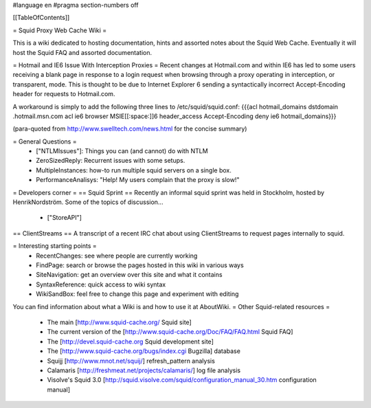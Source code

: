 #language en
#pragma section-numbers off

[[TableOfContents]]

= Squid Proxy Web Cache Wiki =

This is a wiki dedicated to hosting documentation, hints and assorted notes about the Squid Web Cache. Eventually it will host the Squid FAQ and assorted documentation.

= Hotmail and IE6 Issue With Interception Proxies =
Recent changes at Hotmail.com and within IE6 has led to some users receiving a blank page in response to a login request when browsing through a proxy operating in interception, or transparent, mode. This is thought to be due to Internet Explorer 6 sending a syntactically incorrect Accept-Encoding header for requests to Hotmail.com.

A workaround is simply to add the following three lines to /etc/squid/squid.conf: {{{acl hotmail_domains dstdomain .hotmail.msn.com
acl ie6 browser MSIE[[:space:]]6
header_access Accept-Encoding deny ie6 hotmail_domains}}}

(para-quoted from http://www.swelltech.com/news.html for the concise summary)

= General Questions =
 * ["NTLMIssues"]: Things you can (and cannot) do with NTLM
 * ZeroSizedReply: Recurrent issues with some setups.
 * MultipleInstances: how-to run multiple squid servers on a single box.
 * PerformanceAnalisys: "Help! My users complain that the proxy is slow!"

= Developers corner =
== Squid Sprint ==
Recently an informal squid sprint was held in Stockholm, hosted by HenrikNordström. Some of the topics of discussion...
 * ["StoreAPI"]

== ClientStreams ==
A transcript of a recent IRC chat about using ClientStreams to request pages internally to squid.

= Interesting starting points =
 * RecentChanges: see where people are currently working 
 * FindPage: search or browse the pages hosted in this wiki in various ways
 * SiteNavigation: get an overview over this site and what it contains
 * SyntaxReference: quick access to wiki syntax
 * WikiSandBox: feel free to change this page and experiment with editing


You can find information about what a Wiki is and how to use it at AboutWiki.
= Other Squid-related resources =
  
 * The main [http://www.squid-cache.org/ Squid site]
 * The current version of the [http://www.squid-cache.org/Doc/FAQ/FAQ.html Squid FAQ]
 * The [http://devel.squid-cache.org Squid development site]
 * The [http://www.squid-cache.org/bugs/index.cgi Bugzilla] database
 * Squijj [http://www.mnot.net/squij/] refresh_pattern analysis
 * Calamaris [http://freshmeat.net/projects/calamaris/] log file analysis
 * Visolve's Squid 3.0 [http://squid.visolve.com/squid/configuration_manual_30.htm configuration manual]
